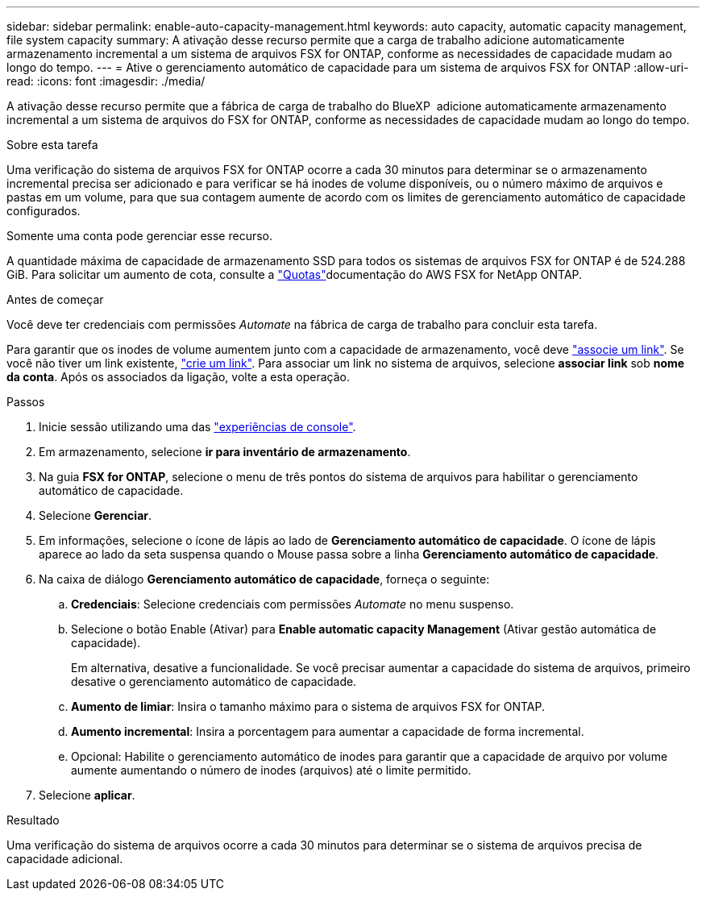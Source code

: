 ---
sidebar: sidebar 
permalink: enable-auto-capacity-management.html 
keywords: auto capacity, automatic capacity management, file system capacity 
summary: A ativação desse recurso permite que a carga de trabalho adicione automaticamente armazenamento incremental a um sistema de arquivos FSX for ONTAP, conforme as necessidades de capacidade mudam ao longo do tempo. 
---
= Ative o gerenciamento automático de capacidade para um sistema de arquivos FSX for ONTAP
:allow-uri-read: 
:icons: font
:imagesdir: ./media/


[role="lead"]
A ativação desse recurso permite que a fábrica de carga de trabalho do BlueXP  adicione automaticamente armazenamento incremental a um sistema de arquivos do FSX for ONTAP, conforme as necessidades de capacidade mudam ao longo do tempo.

.Sobre esta tarefa
Uma verificação do sistema de arquivos FSX for ONTAP ocorre a cada 30 minutos para determinar se o armazenamento incremental precisa ser adicionado e para verificar se há inodes de volume disponíveis, ou o número máximo de arquivos e pastas em um volume, para que sua contagem aumente de acordo com os limites de gerenciamento automático de capacidade configurados.

Somente uma conta pode gerenciar esse recurso.

A quantidade máxima de capacidade de armazenamento SSD para todos os sistemas de arquivos FSX for ONTAP é de 524.288 GiB. Para solicitar um aumento de cota, consulte a link:https://docs.aws.amazon.com/fsx/latest/ONTAPGuide/limits.html["Quotas"^]documentação do AWS FSX for NetApp ONTAP.

.Antes de começar
Você deve ter credenciais com permissões _Automate_ na fábrica de carga de trabalho para concluir esta tarefa.

Para garantir que os inodes de volume aumentem junto com a capacidade de armazenamento, você deve link:manage-links.html["associe um link"]. Se você não tiver um link existente, link:create-link.html["crie um link"]. Para associar um link no sistema de arquivos, selecione *associar link* sob *nome da conta*. Após os associados da ligação, volte a esta operação.

.Passos
. Inicie sessão utilizando uma das link:https://docs.netapp.com/us-en/workload-setup-admin/console-experiences.html["experiências de console"^].
. Em armazenamento, selecione *ir para inventário de armazenamento*.
. Na guia *FSX for ONTAP*, selecione o menu de três pontos do sistema de arquivos para habilitar o gerenciamento automático de capacidade.
. Selecione *Gerenciar*.
. Em informações, selecione o ícone de lápis ao lado de *Gerenciamento automático de capacidade*. O ícone de lápis aparece ao lado da seta suspensa quando o Mouse passa sobre a linha *Gerenciamento automático de capacidade*.
. Na caixa de diálogo *Gerenciamento automático de capacidade*, forneça o seguinte:
+
.. *Credenciais*: Selecione credenciais com permissões _Automate_ no menu suspenso.
.. Selecione o botão Enable (Ativar) para *Enable automatic capacity Management* (Ativar gestão automática de capacidade).
+
Em alternativa, desative a funcionalidade. Se você precisar aumentar a capacidade do sistema de arquivos, primeiro desative o gerenciamento automático de capacidade.

.. *Aumento de limiar*: Insira o tamanho máximo para o sistema de arquivos FSX for ONTAP.
.. *Aumento incremental*: Insira a porcentagem para aumentar a capacidade de forma incremental.
.. Opcional: Habilite o gerenciamento automático de inodes para garantir que a capacidade de arquivo por volume aumente aumentando o número de inodes (arquivos) até o limite permitido.


. Selecione *aplicar*.


.Resultado
Uma verificação do sistema de arquivos ocorre a cada 30 minutos para determinar se o sistema de arquivos precisa de capacidade adicional.
